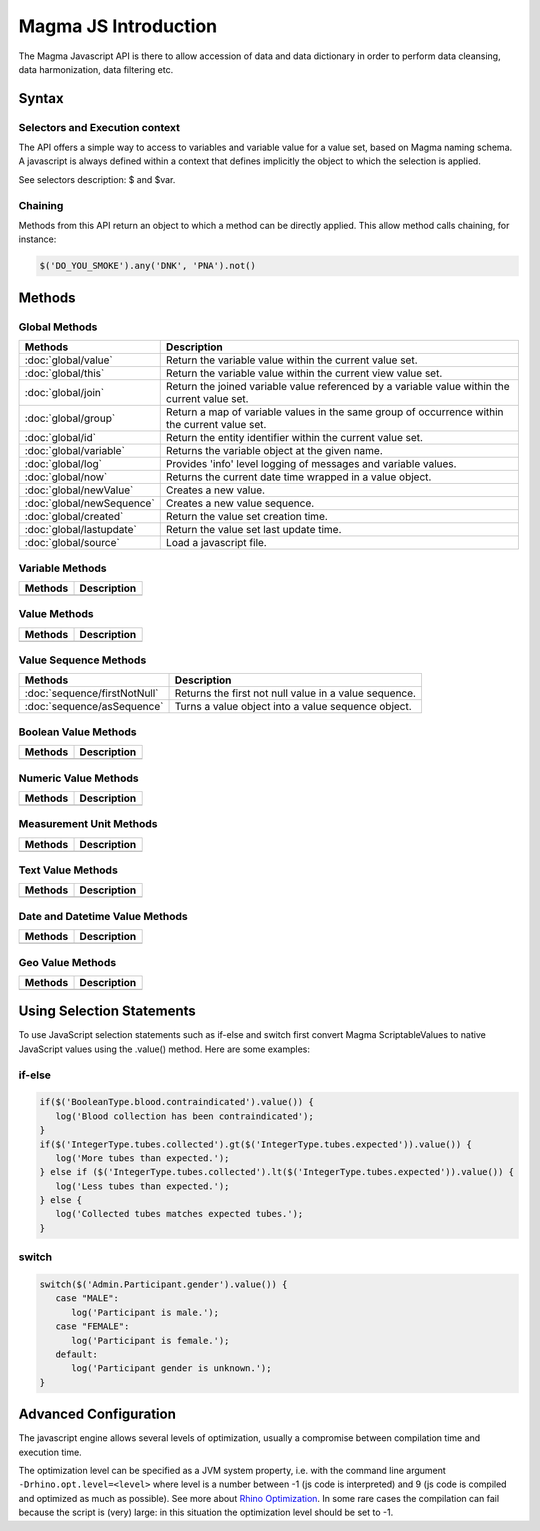 Magma JS Introduction
=====================

The Magma Javascript API is there to allow accession of data and data dictionary in order to perform data cleansing, data harmonization, data filtering etc.

Syntax
------

Selectors and Execution context
~~~~~~~~~~~~~~~~~~~~~~~~~~~~~~~

The API offers a simple way to access to variables and variable value for a value set, based on Magma naming schema. A javascript is always defined within a context that defines implicitly the object to which the selection is applied.

See selectors description: $ and $var.

Chaining
~~~~~~~~

Methods from this API return an object to which a method can be directly applied. This allow method calls chaining, for instance:

.. code-block:: javascript

  $('DO_YOU_SMOKE').any('DNK', 'PNA').not()

Methods
-------

Global Methods
~~~~~~~~~~~~~~

========================= ===========================================================
Methods                   Description
========================= ===========================================================
:doc:`global/value`       Return the variable value within the current value set.
:doc:`global/this`        Return the variable value within the current view value set.
:doc:`global/join`        Return the joined variable value referenced by a variable value within the current value set.
:doc:`global/group`       Return a map of variable values in the same group of occurrence within the current value set.
:doc:`global/id`          Return the entity identifier within the current value set.
:doc:`global/variable`    Returns the variable object at the given name.
:doc:`global/log`         Provides 'info' level logging of messages and variable values.
:doc:`global/now`         Returns the current date time wrapped in a value object.
:doc:`global/newValue`    Creates a new value.
:doc:`global/newSequence` Creates a new value sequence.
:doc:`global/created`     Return the value set creation time.
:doc:`global/lastupdate`  Return the value set last update time.
:doc:`global/source`      Load a javascript file.
========================= ===========================================================

Variable Methods
~~~~~~~~~~~~~~~~

======================= ===========================================================
Methods                 Description
======================= ===========================================================
======================= ===========================================================

Value Methods
~~~~~~~~~~~~~

======================= ===========================================================
Methods                 Description
======================= ===========================================================
======================= ===========================================================

Value Sequence Methods
~~~~~~~~~~~~~~~~~~~~~~

============================ ===========================================================
Methods                      Description
============================ ===========================================================
:doc:`sequence/firstNotNull` Returns the first not null value in a value sequence.
:doc:`sequence/asSequence`   Turns a value object into a value sequence object.
============================ ===========================================================

Boolean Value Methods
~~~~~~~~~~~~~~~~~~~~~

======================= ===========================================================
Methods                 Description
======================= ===========================================================
======================= ===========================================================

Numeric Value Methods
~~~~~~~~~~~~~~~~~~~~~

======================= ===========================================================
Methods                 Description
======================= ===========================================================
======================= ===========================================================

Measurement Unit Methods
~~~~~~~~~~~~~~~~~~~~~~~~

======================= ===========================================================
Methods                 Description
======================= ===========================================================
======================= ===========================================================

Text Value Methods
~~~~~~~~~~~~~~~~~~

======================= ===========================================================
Methods                 Description
======================= ===========================================================
======================= ===========================================================

Date and Datetime Value Methods
~~~~~~~~~~~~~~~~~~~~~~~~~~~~~~~

======================= ===========================================================
Methods                 Description
======================= ===========================================================
======================= ===========================================================

Geo Value Methods
~~~~~~~~~~~~~~~~~

======================= ===========================================================
Methods                 Description
======================= ===========================================================
======================= ===========================================================

Using Selection Statements
--------------------------

To use JavaScript selection statements such as if-else and switch first convert Magma ScriptableValues to native JavaScript values using the .value() method. Here are some examples:

if-else
~~~~~~~

.. code-block:: javascript

  if($('BooleanType.blood.contraindicated').value()) {
     log('Blood collection has been contraindicated');
  }
  if($('IntegerType.tubes.collected').gt($('IntegerType.tubes.expected')).value()) {
     log('More tubes than expected.');
  } else if ($('IntegerType.tubes.collected').lt($('IntegerType.tubes.expected')).value()) {
     log('Less tubes than expected.');
  } else {
     log('Collected tubes matches expected tubes.');
  }

switch
~~~~~~

.. code-block:: javascript

  switch($('Admin.Participant.gender').value()) {
     case "MALE":
        log('Participant is male.');
     case "FEMALE":
        log('Participant is female.');
     default:
        log('Participant gender is unknown.');
  }

Advanced Configuration
----------------------

The javascript engine allows several levels of optimization, usually a compromise between compilation time and execution time.

The optimization level can be specified as a JVM system property, i.e. with the command line argument ``-Drhino.opt.level=<level>`` where level is a number between -1 (js code is interpreted) and 9 (js code is compiled and optimized as much as possible). See more about `Rhino Optimization <https://developer.mozilla.org/en-US/docs/Mozilla/Projects/Rhino/Optimization>`_. In some rare cases the compilation can fail because the script is (very) large: in this situation the optimization level should be set to -1.
